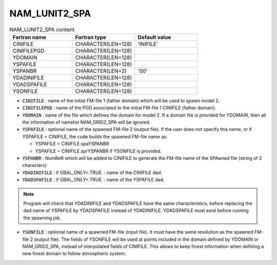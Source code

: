 .. _nam_lunit2_spa:

NAM_LUNIT2_SPA
-----------------------------------------------------------------------------

.. csv-table:: NAM_LUNIT2_SPA content
   :header: "Fortran name", "Fortran type", "Default value"
   :widths: 30, 30, 30
   
   "CINIFILE","CHARACTER(LEN=128)","'INIFILE'"
   "CINIFILEPGD","CHARACTER(LEN=128)",""
   "YDOMAIN","CHARACTER(LEN=128)",""
   "YSPAFILE","CHARACTER(LEN=128)",""
   "YSPANBR","CHARACTER(LEN=2)","'00'"
   "YDADINIFILE","CHARACTER(LEN=128)",""
   "YDADSPAFILE","CHARACTER(LEN=128)",""
   "YSONFILE","CHARACTER(LEN=128)",""


* :code:`CINIFILE` : name of the initial FM-file 1 (father domain) which will be used to spawn model 2.

* :code:`CINIFILEPGD` : name of the PGD associated to the initial FM-file 1 CINIFILE (father domain).

* :code:`YDOMAIN` : name of the file which defines the domain for model 2. If a domain file is provided for YDOMAIN, then all the information of namelist NAM\_GRID2\_SPA will be ignored. 

* :code:`YSPAFILE` : optional name of the spawned FM-file 2 (output file). If the user does not specify this name, or if YSPAFILE = CINIFILE, the code builds the spawned FM-file name as:

  * YSPAFILE = CINIFILE.spaYSPANBR
  * YSPAFILE = CINIFILE.sprYSPANBR if YSONFILE is provided.
  
* :code:`YSPANBR` : NumBeR which will be added to CINIFILE to generate the FM-file name of the SPAwned file (string of 2 characters)

* :code:`YDADINIFILE` : if GBAL_ONLY=.TRUE. : name of the CINIFILE dad.

* :code:`YDADSPAFILE` : if GBAL_ONLY=.TRUE. : name of the YSPAFILE dad. 

.. note::

   Program will check that YDADINIFILE and YDADSPAFILE have the same characteristics, before replacing the dad name of YSPAFILE by YDADSPAFILE instead of YDADINIFILE. YDADSPAFILE must exist before running the spawning job. 

* :code:`YSONFILE` : optional name of a spawned FM-file (input file). It must have the same resolution as the spawned FM-file 2 (output file). The fields of YSONFILE will be used at points included in the domain defined by YDOMAIN or NAM_GRID2_SPA, instead of interpolated fields  of CINIFILE. This allows to keep finest information when defining a new finest domain to follow atmospheric system.

